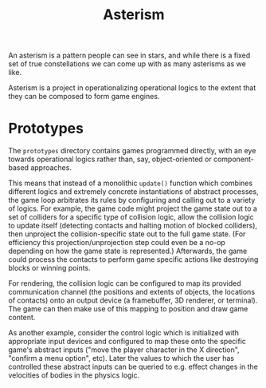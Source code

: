 #+TITLE: Asterism

An asterism is a pattern people can see in stars, and while there is a fixed set of true constellations we can come up with as many asterisms as we like.

Asterism is a project in operationalizing operational logics to the extent that they can be composed to form game engines.

* Prototypes

The =prototypes= directory contains games programmed directly, with an eye towards operational logics rather than, say, object-oriented or component-based approaches.

This means that instead of a monolithic =update()= function which combines different logics and extremely concrete instantiations of abstract processes, the game loop arbitrates its rules by configuring and calling out to a variety of logics.  For example, the game code might project the game state out to a set of colliders for a specific type of collision logic, allow the collision logic to update itself (detecting contacts and halting motion of blocked colliders), then unproject the collision-specific state out to the full game state.  (For efficiency this projection/unprojection step could even be a no-op depending on how the game state is represented.)  Afterwards, the game could process the contacts to perform game specific actions like destroying blocks or winning points.

For rendering, the collision logic can be configured to map its provided communication channel (the positions and extents of objects, the locations of contacts) onto an output device (a framebuffer, 3D renderer, or terminal).  The game can then make use of this mapping to position and draw game content.

As another example, consider the control logic which is initialized with appropriate input devices and configured to map these onto the specific game's abstract inputs ("move the player character in the X direction", "confirm a menu option", etc).  Later the values to which the user has controlled these abstract inputs can be queried to e.g. effect changes in the velocities of bodies in the physics logic.


